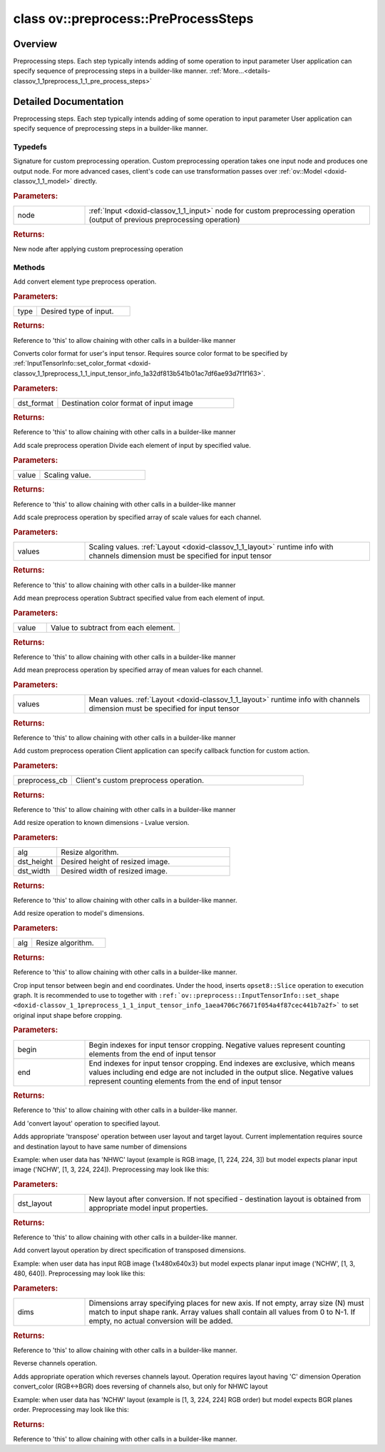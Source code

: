 .. index:: pair: class; ov::preprocess::PreProcessSteps
.. _doxid-classov_1_1preprocess_1_1_pre_process_steps:

class ov::preprocess::PreProcessSteps
=====================================



Overview
~~~~~~~~

Preprocessing steps. Each step typically intends adding of some operation to input parameter User application can specify sequence of preprocessing steps in a builder-like manner. :ref:`More...<details-classov_1_1preprocess_1_1_pre_process_steps>`


.. ref-code-block:: cpp
	:class: doxyrest-overview-code-block

	#include <preprocess_steps.hpp>
	
	class PreProcessSteps
	{
	public:
		// typedefs
	
		typedef std::function<:ref:`Output<doxid-classov_1_1_output>`<:ref:`Node<doxid-classov_1_1_node>`>(const :ref:`Output<doxid-classov_1_1_output>`<:ref:`Node<doxid-classov_1_1_node>`>&node)> :ref:`CustomPreprocessOp<doxid-classov_1_1preprocess_1_1_pre_process_steps_1ab19b0d87acc85c3f206abdd5400630f9>`;

		// methods
	
		PreProcessSteps& :ref:`convert_element_type<doxid-classov_1_1preprocess_1_1_pre_process_steps_1ab9e7979668e7403a72b07786f76ec0e0>`(const :ref:`ov::element::Type<doxid-classov_1_1element_1_1_type>`& type = {});
		PreProcessSteps& :ref:`convert_color<doxid-classov_1_1preprocess_1_1_pre_process_steps_1a1cc7cc3fc7afb5992c1920c483ce3332>`(const :ref:`ov::preprocess::ColorFormat<doxid-namespaceov_1_1preprocess_1ab027f26e58038e454e1b50a5243f1707>`& dst_format);
		PreProcessSteps& :ref:`scale<doxid-classov_1_1preprocess_1_1_pre_process_steps_1ae32615f1a234e4c49c1eedf4cabf99ac>`(float value);
		PreProcessSteps& :ref:`scale<doxid-classov_1_1preprocess_1_1_pre_process_steps_1a888da36423fd13f6a75d7392aacedf7e>`(const std::vector<float>& values);
		PreProcessSteps& :ref:`mean<doxid-classov_1_1preprocess_1_1_pre_process_steps_1a73234aefee9b6f7c585ac7718c1e396e>`(float value);
		PreProcessSteps& :ref:`mean<doxid-classov_1_1preprocess_1_1_pre_process_steps_1ab1a355ed40353965c430bd4056d0bb5d>`(const std::vector<float>& values);
		PreProcessSteps& :ref:`custom<doxid-classov_1_1preprocess_1_1_pre_process_steps_1af09aed52169c79fcea85a10e8f91d43d>`(const :ref:`CustomPreprocessOp<doxid-classov_1_1preprocess_1_1_pre_process_steps_1ab19b0d87acc85c3f206abdd5400630f9>`& preprocess_cb);
	
		PreProcessSteps& :ref:`resize<doxid-classov_1_1preprocess_1_1_pre_process_steps_1a910dfdc8dc19b1890b2e8f111162a8d6>`(
			:ref:`ResizeAlgorithm<doxid-namespaceov_1_1preprocess_1a8665e295e222dc2120be3550e04db8f3>` alg,
			size_t dst_height,
			size_t dst_width
			);
	
		PreProcessSteps& :ref:`resize<doxid-classov_1_1preprocess_1_1_pre_process_steps_1ae93d9adfd98f8ca9085501bdeb7fb38a>`(:ref:`ResizeAlgorithm<doxid-namespaceov_1_1preprocess_1a8665e295e222dc2120be3550e04db8f3>` alg);
	
		PreProcessSteps& :ref:`crop<doxid-classov_1_1preprocess_1_1_pre_process_steps_1a682a544fc403f6eab5abc5ca7829c81e>`(
			const std::vector<int>& begin,
			const std::vector<int>& end
			);
	
		PreProcessSteps& :ref:`convert_layout<doxid-classov_1_1preprocess_1_1_pre_process_steps_1ab5a0cd9d0090f82e0489171a057fcfd4>`(const :ref:`Layout<doxid-classov_1_1_layout>`& dst_layout = {});
		PreProcessSteps& :ref:`convert_layout<doxid-classov_1_1preprocess_1_1_pre_process_steps_1a22c36646b4268b0a2d35e83e8f0592e8>`(const std::vector<uint64_t>& dims);
		PreProcessSteps& :ref:`reverse_channels<doxid-classov_1_1preprocess_1_1_pre_process_steps_1a42371adf9ce7fc080fb836b04a8b51c0>`();
	};
.. _details-classov_1_1preprocess_1_1_pre_process_steps:

Detailed Documentation
~~~~~~~~~~~~~~~~~~~~~~

Preprocessing steps. Each step typically intends adding of some operation to input parameter User application can specify sequence of preprocessing steps in a builder-like manner.

.. ref-code-block:: cpp

	auto proc = PrePostProcessor(function);
	proc.input().preprocess()
	                       .mean(0.2:ref:`f <doxid-namespacengraph_1_1runtime_1_1reference_1a4582949bb0b6082a5159f90c43a71ca9>`)     // Subtract 0.2 from each element
	                       .scale(2.3:ref:`f <doxid-namespacengraph_1_1runtime_1_1reference_1a4582949bb0b6082a5159f90c43a71ca9>`));   // then divide each element to 2.3

Typedefs
--------

.. _doxid-classov_1_1preprocess_1_1_pre_process_steps_1ab19b0d87acc85c3f206abdd5400630f9:
.. index:: pair: typedef; CustomPreprocessOp

.. ref-code-block:: cpp
	:class: doxyrest-title-code-block

	typedef std::function<:ref:`Output<doxid-classov_1_1_output>`<:ref:`Node<doxid-classov_1_1_node>`>(const :ref:`Output<doxid-classov_1_1_output>`<:ref:`Node<doxid-classov_1_1_node>`>&node)> CustomPreprocessOp

Signature for custom preprocessing operation. Custom preprocessing operation takes one input node and produces one output node. For more advanced cases, client's code can use transformation passes over :ref:`ov::Model <doxid-classov_1_1_model>` directly.



.. rubric:: Parameters:

.. list-table::
	:widths: 20 80

	*
		- node

		- :ref:`Input <doxid-classov_1_1_input>` node for custom preprocessing operation (output of previous preprocessing operation)



.. rubric:: Returns:

New node after applying custom preprocessing operation

Methods
-------

.. _doxid-classov_1_1preprocess_1_1_pre_process_steps_1ab9e7979668e7403a72b07786f76ec0e0:
.. index:: pair: function; convert_element_type

.. ref-code-block:: cpp
	:class: doxyrest-title-code-block

	PreProcessSteps& convert_element_type(const :ref:`ov::element::Type<doxid-classov_1_1element_1_1_type>`& type = {})

Add convert element type preprocess operation.



.. rubric:: Parameters:

.. list-table::
	:widths: 20 80

	*
		- type

		- Desired type of input.



.. rubric:: Returns:

Reference to 'this' to allow chaining with other calls in a builder-like manner

.. _doxid-classov_1_1preprocess_1_1_pre_process_steps_1a1cc7cc3fc7afb5992c1920c483ce3332:
.. index:: pair: function; convert_color

.. ref-code-block:: cpp
	:class: doxyrest-title-code-block

	PreProcessSteps& convert_color(const :ref:`ov::preprocess::ColorFormat<doxid-namespaceov_1_1preprocess_1ab027f26e58038e454e1b50a5243f1707>`& dst_format)

Converts color format for user's input tensor. Requires source color format to be specified by :ref:`InputTensorInfo::set_color_format <doxid-classov_1_1preprocess_1_1_input_tensor_info_1a32df813b541b01ac7df6ae93d7f1f163>`.



.. rubric:: Parameters:

.. list-table::
	:widths: 20 80

	*
		- dst_format

		- Destination color format of input image



.. rubric:: Returns:

Reference to 'this' to allow chaining with other calls in a builder-like manner

.. _doxid-classov_1_1preprocess_1_1_pre_process_steps_1ae32615f1a234e4c49c1eedf4cabf99ac:
.. index:: pair: function; scale

.. ref-code-block:: cpp
	:class: doxyrest-title-code-block

	PreProcessSteps& scale(float value)

Add scale preprocess operation Divide each element of input by specified value.



.. rubric:: Parameters:

.. list-table::
	:widths: 20 80

	*
		- value

		- Scaling value.



.. rubric:: Returns:

Reference to 'this' to allow chaining with other calls in a builder-like manner

.. _doxid-classov_1_1preprocess_1_1_pre_process_steps_1a888da36423fd13f6a75d7392aacedf7e:
.. index:: pair: function; scale

.. ref-code-block:: cpp
	:class: doxyrest-title-code-block

	PreProcessSteps& scale(const std::vector<float>& values)

Add scale preprocess operation by specified array of scale values for each channel.



.. rubric:: Parameters:

.. list-table::
	:widths: 20 80

	*
		- values

		- Scaling values. :ref:`Layout <doxid-classov_1_1_layout>` runtime info with channels dimension must be specified for input tensor



.. rubric:: Returns:

Reference to 'this' to allow chaining with other calls in a builder-like manner

.. _doxid-classov_1_1preprocess_1_1_pre_process_steps_1a73234aefee9b6f7c585ac7718c1e396e:
.. index:: pair: function; mean

.. ref-code-block:: cpp
	:class: doxyrest-title-code-block

	PreProcessSteps& mean(float value)

Add mean preprocess operation Subtract specified value from each element of input.



.. rubric:: Parameters:

.. list-table::
	:widths: 20 80

	*
		- value

		- Value to subtract from each element.



.. rubric:: Returns:

Reference to 'this' to allow chaining with other calls in a builder-like manner

.. _doxid-classov_1_1preprocess_1_1_pre_process_steps_1ab1a355ed40353965c430bd4056d0bb5d:
.. index:: pair: function; mean

.. ref-code-block:: cpp
	:class: doxyrest-title-code-block

	PreProcessSteps& mean(const std::vector<float>& values)

Add mean preprocess operation by specified array of mean values for each channel.



.. rubric:: Parameters:

.. list-table::
	:widths: 20 80

	*
		- values

		- Mean values. :ref:`Layout <doxid-classov_1_1_layout>` runtime info with channels dimension must be specified for input tensor



.. rubric:: Returns:

Reference to 'this' to allow chaining with other calls in a builder-like manner

.. _doxid-classov_1_1preprocess_1_1_pre_process_steps_1af09aed52169c79fcea85a10e8f91d43d:
.. index:: pair: function; custom

.. ref-code-block:: cpp
	:class: doxyrest-title-code-block

	PreProcessSteps& custom(const :ref:`CustomPreprocessOp<doxid-classov_1_1preprocess_1_1_pre_process_steps_1ab19b0d87acc85c3f206abdd5400630f9>`& preprocess_cb)

Add custom preprocess operation Client application can specify callback function for custom action.



.. rubric:: Parameters:

.. list-table::
	:widths: 20 80

	*
		- preprocess_cb

		- Client's custom preprocess operation.



.. rubric:: Returns:

Reference to 'this' to allow chaining with other calls in a builder-like manner

.. _doxid-classov_1_1preprocess_1_1_pre_process_steps_1a910dfdc8dc19b1890b2e8f111162a8d6:
.. index:: pair: function; resize

.. ref-code-block:: cpp
	:class: doxyrest-title-code-block

	PreProcessSteps& resize(
		:ref:`ResizeAlgorithm<doxid-namespaceov_1_1preprocess_1a8665e295e222dc2120be3550e04db8f3>` alg,
		size_t dst_height,
		size_t dst_width
		)

Add resize operation to known dimensions - Lvalue version.



.. rubric:: Parameters:

.. list-table::
	:widths: 20 80

	*
		- alg

		- Resize algorithm.

	*
		- dst_height

		- Desired height of resized image.

	*
		- dst_width

		- Desired width of resized image.



.. rubric:: Returns:

Reference to 'this' to allow chaining with other calls in a builder-like manner.

.. _doxid-classov_1_1preprocess_1_1_pre_process_steps_1ae93d9adfd98f8ca9085501bdeb7fb38a:
.. index:: pair: function; resize

.. ref-code-block:: cpp
	:class: doxyrest-title-code-block

	PreProcessSteps& resize(:ref:`ResizeAlgorithm<doxid-namespaceov_1_1preprocess_1a8665e295e222dc2120be3550e04db8f3>` alg)

Add resize operation to model's dimensions.



.. rubric:: Parameters:

.. list-table::
	:widths: 20 80

	*
		- alg

		- Resize algorithm.



.. rubric:: Returns:

Reference to 'this' to allow chaining with other calls in a builder-like manner.

.. _doxid-classov_1_1preprocess_1_1_pre_process_steps_1a682a544fc403f6eab5abc5ca7829c81e:
.. index:: pair: function; crop

.. ref-code-block:: cpp
	:class: doxyrest-title-code-block

	PreProcessSteps& crop(
		const std::vector<int>& begin,
		const std::vector<int>& end
		)

Crop input tensor between begin and end coordinates. Under the hood, inserts ``opset8::Slice`` operation to execution graph. It is recommended to use to together with ``:ref:`ov::preprocess::InputTensorInfo::set_shape <doxid-classov_1_1preprocess_1_1_input_tensor_info_1aea4706c76671f054a4f87cec441b7a2f>``` to set original input shape before cropping.



.. rubric:: Parameters:

.. list-table::
	:widths: 20 80

	*
		- begin

		- Begin indexes for input tensor cropping. Negative values represent counting elements from the end of input tensor

	*
		- end

		- End indexes for input tensor cropping. End indexes are exclusive, which means values including end edge are not included in the output slice. Negative values represent counting elements from the end of input tensor



.. rubric:: Returns:

Reference to 'this' to allow chaining with other calls in a builder-like manner.

.. _doxid-classov_1_1preprocess_1_1_pre_process_steps_1ab5a0cd9d0090f82e0489171a057fcfd4:
.. index:: pair: function; convert_layout

.. ref-code-block:: cpp
	:class: doxyrest-title-code-block

	PreProcessSteps& convert_layout(const :ref:`Layout<doxid-classov_1_1_layout>`& dst_layout = {})

Add 'convert layout' operation to specified layout.

Adds appropriate 'transpose' operation between user layout and target layout. Current implementation requires source and destination layout to have same number of dimensions

Example: when user data has 'NHWC' layout (example is RGB image, [1, 224, 224, 3]) but model expects planar input image ('NCHW', [1, 3, 224, 224]). Preprocessing may look like this:

.. ref-code-block:: cpp

	auto proc = PrePostProcessor(:ref:`model <doxid-group__ov__runtime__cpp__prop__api_1ga461856fdfb6d7533dc53355aec9e9fad>`);
	proc.input().tensor().set_layout("NHWC"); // User data is NHWC
	proc.input().preprocess().convert_layout("NCHW")) // model expects input as NCHW



.. rubric:: Parameters:

.. list-table::
	:widths: 20 80

	*
		- dst_layout

		- New layout after conversion. If not specified - destination layout is obtained from appropriate model input properties.



.. rubric:: Returns:

Reference to 'this' to allow chaining with other calls in a builder-like manner.

.. _doxid-classov_1_1preprocess_1_1_pre_process_steps_1a22c36646b4268b0a2d35e83e8f0592e8:
.. index:: pair: function; convert_layout

.. ref-code-block:: cpp
	:class: doxyrest-title-code-block

	PreProcessSteps& convert_layout(const std::vector<uint64_t>& dims)

Add convert layout operation by direct specification of transposed dimensions.

Example: when user data has input RGB image {1x480x640x3} but model expects planar input image ('NCHW', [1, 3, 480, 640]). Preprocessing may look like this:

.. ref-code-block:: cpp

	auto proc = PrePostProcessor(function);
	proc.input().preprocess().convert_layout({0, 3, 1, 2});



.. rubric:: Parameters:

.. list-table::
	:widths: 20 80

	*
		- dims

		- Dimensions array specifying places for new axis. If not empty, array size (N) must match to input shape rank. Array values shall contain all values from 0 to N-1. If empty, no actual conversion will be added.



.. rubric:: Returns:

Reference to 'this' to allow chaining with other calls in a builder-like manner.

.. _doxid-classov_1_1preprocess_1_1_pre_process_steps_1a42371adf9ce7fc080fb836b04a8b51c0:
.. index:: pair: function; reverse_channels

.. ref-code-block:: cpp
	:class: doxyrest-title-code-block

	PreProcessSteps& reverse_channels()

Reverse channels operation.

Adds appropriate operation which reverses channels layout. Operation requires layout having 'C' dimension Operation convert_color (RGB<->BGR) does reversing of channels also, but only for NHWC layout

Example: when user data has 'NCHW' layout (example is [1, 3, 224, 224] RGB order) but model expects BGR planes order. Preprocessing may look like this:

.. ref-code-block:: cpp

	auto proc = PrePostProcessor(function);
	proc.input().tensor().set_layout("NCHW"); // User data is NCHW
	proc.input().preprocess().reverse_channels();



.. rubric:: Returns:

Reference to 'this' to allow chaining with other calls in a builder-like manner.


